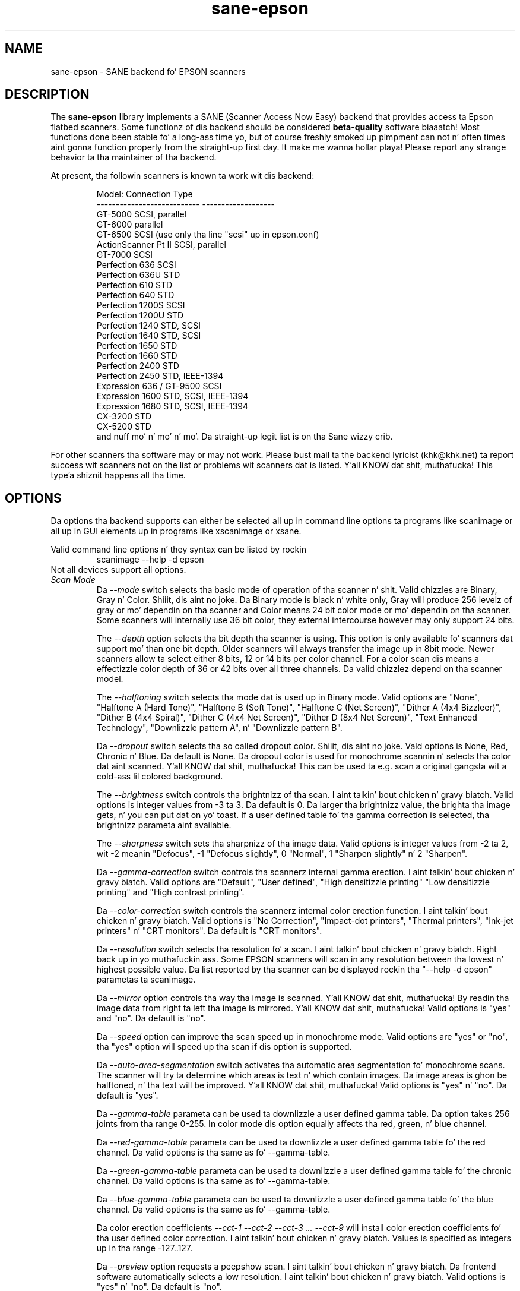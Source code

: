 .TH sane\-epson 5 "11 Jul 2008" "" "SANE Scanner Access Now Easy"
.IX sane\-epson
.SH NAME
sane\-epson \- SANE backend fo' EPSON scanners
.SH DESCRIPTION
The
.B sane\-epson
library implements a SANE (Scanner Access Now Easy) backend that
provides access ta Epson flatbed scanners.  Some functionz of dis 
backend should be considered
.B beta-quality
software biaaatch! Most functions done been stable fo' a long-ass time yo, but of 
course freshly smoked up pimpment can not n' often times aint gonna function properly from
the straight-up first day. It make me wanna hollar playa! Please report any strange behavior ta tha 
maintainer of tha backend.
.PP
At present, tha followin scanners is known ta work wit dis backend:
.PP
.RS
.ft CR
.nf
Model:                       Connection Type
---------------------------  -------------------
GT-5000                      SCSI, parallel
GT-6000                      parallel
GT-6500                      SCSI (use only tha line "scsi" up in epson.conf)
ActionScanner Pt II             SCSI, parallel
GT-7000                      SCSI
Perfection 636               SCSI
Perfection 636U              STD
Perfection 610               STD
Perfection 640               STD
Perfection 1200S             SCSI
Perfection 1200U             STD
Perfection 1240              STD, SCSI
Perfection 1640              STD, SCSI
Perfection 1650              STD
Perfection 1660              STD
Perfection 2400              STD
Perfection 2450              STD, IEEE-1394
Expression 636 / GT-9500     SCSI
Expression 1600              STD, SCSI, IEEE-1394
Expression 1680              STD, SCSI, IEEE-1394
CX-3200                      STD
CX-5200                      STD
.fi
.ft R
and nuff mo' n' mo' n' mo'. Da straight-up legit list is on tha Sane wizzy crib.
.RE

For other scanners tha software  may or may not work.  Please bust mail ta 
the backend lyricist (khk@khk.net) ta report success wit scanners not on
the list or problems wit scanners dat is listed. Y'all KNOW dat shit, muthafucka! This type'a shiznit happens all tha time. 
.SH OPTIONS
Da options tha backend supports can either be selected all up in command line
options ta programs like scanimage or all up in GUI elements up in programs like
xscanimage or xsane.

Valid command line options n' they syntax can be listed by rockin 
.RS
scanimage \-\-help \-d epson
.RE
Not all devices support all options.
.TP
.I Scan Mode
Da 
.I \-\-mode 
switch selects tha basic mode of operation of tha scanner n' shit. Valid chizzles
are Binary, Gray n' Color. Shiiit, dis aint no joke.  Da Binary mode is black n' white only,
Gray will produce 256 levelz of gray or mo' dependin on tha scanner
and Color means 24 bit color mode or mo' dependin on tha scanner.
Some scanners will internally use 36 bit color, they external intercourse
however may only support 24 bits.

The
.I \-\-depth
option selects tha bit depth tha scanner is using. This option is only
available fo' scanners dat support mo' than one bit depth. Older
scanners will always transfer tha image up in 8bit mode. Newer scanners
allow ta select either 8 bits, 12 or 14 bits per color channel. For a
color scan dis means a effectizzle color depth of 36 or 42 bits over
all three channels. Da valid chizzlez depend on tha scanner model.

The
.I \-\-halftoning
switch selects tha mode dat is used up in Binary mode. Valid options
are "None", "Halftone A (Hard Tone)", "Halftone B (Soft Tone)", "Halftone C
(Net Screen)", "Dither A (4x4 Bizzleer)", "Dither B (4x4 Spiral)", "Dither C
(4x4 Net Screen)", "Dither D (8x4 Net Screen)", "Text Enhanced Technology",
"Downlizzle pattern A", n' "Downlizzle pattern B".

Da 
.I \-\-dropout
switch selects tha so called dropout color. Shiiit, dis aint no joke. Vald options is None,
Red, Chronic n' Blue. Da default is None. Da dropout color is used for
monochrome scannin n' selects tha color dat aint scanned. Y'all KNOW dat shit, muthafucka! This can
be used ta e.g. scan a original gangsta wit a cold-ass lil colored background.

The
.I \-\-brightness
switch controls tha brightnizz of tha scan. I aint talkin' bout chicken n' gravy biatch. Valid options is integer
values from \-3 ta 3. Da default is 0. Da larger tha brightnizz value,
the brighta tha image gets, n' you can put dat on yo' toast. If a user defined table fo' tha gamma
correction is selected, tha brightnizz parameta aint available.

The
.I \-\-sharpness
switch sets tha sharpnizz of tha image data. Valid options is integer
values from \-2 ta 2, wit \-2 meanin "Defocus", \-1 "Defocus slightly",
0 "Normal", 1 "Sharpen slightly" n' 2 "Sharpen".

Da 
.I \-\-gamma\-correction
switch controls tha scannerz internal gamma erection. I aint talkin' bout chicken n' gravy biatch. Valid options are
"Default", "User defined", "High densitizzle printing" "Low densitizzle printing"
and "High contrast printing".

Da 
.I \-\-color\-correction
switch controls tha scannerz internal color erection function. I aint talkin' bout chicken n' gravy biatch. Valid
options is "No Correction", "Impact\-dot printers", "Thermal printers",
"Ink\-jet printers" n' "CRT monitors". Da default is "CRT monitors".

Da 
.I \-\-resolution
switch selects tha resolution fo' a scan. I aint talkin' bout chicken n' gravy biatch. Right back up in yo muthafuckin ass. Some EPSON scanners will scan in
any resolution between tha lowest n' highest possible value. Da list
reported by tha scanner can be displayed rockin tha "\-\-help \-d epson"
parametas ta scanimage.

Da 
.I \-\-mirror
option controls tha way tha image is scanned. Y'all KNOW dat shit, muthafucka! By readin tha image data
from right ta left tha image is mirrored. Y'all KNOW dat shit, muthafucka! Valid options is "yes" and
"no". Da default is "no".

Da 
.I \-\-speed
option can improve tha scan speed up in monochrome mode. Valid options are
"yes" or "no", tha "yes" option will speed up tha scan if dis option
is supported.

Da 
.I \-\-auto\-area\-segmentation 
switch activates tha automatic area segmentation fo' monochrome scans. The
scanner will try ta determine which areas is text n' which contain
images. Da image areas is ghon be halftoned, n' tha text will be
improved. Y'all KNOW dat shit, muthafucka! Valid options is "yes" n' "no". Da default is "yes".

Da 
.I \-\-gamma\-table
parameta can be used ta downlizzle a user defined gamma table. Da option
takes 256 joints from tha range 0-255. In color mode dis option equally
affects tha red, green, n' blue channel.

Da 
.I \-\-red\-gamma\-table 
parameta can be used ta downlizzle a user defined gamma table fo' the
red channel. Da valid options is tha same as fo' \-\-gamma\-table.

Da 
.I \-\-green\-gamma\-table 
parameta can be used ta downlizzle a user defined gamma table fo' the
chronic channel. Da valid options is tha same as fo' \-\-gamma\-table.

Da 
.I \-\-blue\-gamma\-table 
parameta can be used ta downlizzle a user defined gamma table fo' the
blue channel. Da valid options is tha same as fo' \-\-gamma\-table.

Da color erection coefficients
.I \-\-cct\-1 \-\-cct\-2 \-\-cct\-3 ... \-\-cct\-9
will install color erection coefficients fo' tha user defined color
correction. I aint talkin' bout chicken n' gravy biatch. Values is specified as integers up in tha range \-127..127.

Da 
.I \-\-preview
option requests a peepshow scan. I aint talkin' bout chicken n' gravy biatch. Da frontend software automatically selects a low 
resolution. I aint talkin' bout chicken n' gravy biatch. Valid options is "yes" n' "no". Da default is "no".

Da 
.I \-\-preview\-speed
options will increase tha scan speed if dis is supported by the
scanner n' shit. Valid options is "yes" n' "no", tha default is "no".


Da geometry options
.I \-l \-t \-x \-y 
control tha scan area: \-l sets tha top left x coordinate, \-t tha top
left y coordinate, \-x selects tha width n' \-y tha height of tha scan
area fo' realz. All parametas is specified up in millimeters.

The
.I \-\-quick\-format
option lets tha user select a scan area wit predefined sizes. Valid
parametas is "CD", "A5 portrait", "A5 landscape", "Letter", "A4" and
"max". Da default is "max", which selects tha phattest possible area.

The
.I \-\-source
option selects tha scan source. Valid options depend on tha installed
options. Da default is "Flatbed".

Da 
.I \-\-auto\-eject
option will eject a page afta scannin from tha document feeder n' shit. 

The
.I \-\-film\-type
option will select tha film type fo' scans wit tha transparency
unit. This option is only activated if tha TPU is selected as scan
source. Valid options is "Negatizzle Film" n' "Positizzle Film".

The
.I \-\-focus\-position
option selects tha focus posizzle fo' all scans. Valid options is "Focus
2.5mm above glass" n' "Focus on glass". Da focus on tha 2.5mm point
above tha glass is necessary fo' scans wit tha transparency unit, so
that tha scanner can focus on tha film if one of tha film holdaz is used.
This option is only functionizzle fo' selected scanners, all other scanners
will ignore dis option.


.SH CONFIGURATION FILE
Da configuration file /etc/sane.d/epson.conf specifies tha device(s) dat tha 
backend will use. Possible connection types are:
.TP
.I SCSI
This is tha default, n' if not a god damn thang else is specified tha backend software will
open a given path as SCSI device. Mo' shiznit bout valid syntax fo' SCSI
devices can be found up in sane\-scsi(5).
.br
Usually SCSI scanners is configured wit a line "scsi EPSON" up in dis file. In 
some cases it may be necessary ta only use tha strang "scsi" (e.g. fo' tha GT-6500).
.TP
.I PIO \- Parallel Interface
Da parallel intercourse can be configured up in two ways: An integer value starting
at tha beginnin of a line is ghon be interpreted as tha IO address of tha parallel
port. To make it clearer dat a cold-ass lil configured IO address be a parallel port tha 
port address can be preceded by tha strang "PIO". Da PIO connection do not
use a special thang file up in tha /dev directory. Da IO address can be specified
in hex mode (prefixed wit "0x").
.TP
.I STD
A thang file dat is preceded by tha strang "STD" is treated as a scanner 
connected via tha Universal Serial Bus. Da erect special thang file has
to be pimped prior ta rockin it wit Sane. Right back up in yo muthafuckin ass. See tha STD documentation fo' 
more shiznit bout how tha fuck ta set up tha STD subsystem n' tha required 
device files.
.SH FILES
.TP
.I /usr/lib64/sane/libsane\-epson.a
Da static library implementin dis backend.
.TP
.I /usr/lib64/sane/libsane\-epson.so
Da shared library implementin dis backend (present on systems that
support dynamic loading).
.SH ENVIRONMENT
.TP
.B SANE_DEBUG_EPSON
If tha library was compiled wit debug support enabled, this
environment variable controls tha debug level fo' dis backend yo, but it ain't no stoppin cause I be still poppin'.  E.g.,
a value of 128 requests all debug output ta be printed. Y'all KNOW dat shit, muthafucka! This type'a shiznit happens all tha time.  Smaller
levels reduce verbosity.
.TP
.B SANE_DEBUG_EPSON_SCSI
If tha library was compiled wit debug support enabled, this
environment variable controls tha SCSI related debug level fo' dis backend yo, but it ain't no stoppin cause I be still poppin'.  
Only a value of 2 is supported.
.TP
.B SANE_EPSON_CMD_LVL
This allows ta override tha function or command level dat tha backend 
uses ta rap wit tha scanner n' shit. Da function level a scanner
supports is determined durin tha initialization of tha device. If
the backend do not recognize tha function level reported by tha 
scanner it will default ta function level B3. Valid function levels
are A1, A2, B1, B2, B3, B4, B5, B6, B7, B8, D1 n' F5. Use dis feature
only if you know what tha fuck yo ass is bustin!

.SH "SEE ALSO"

sane\-scsi(5), scanimage(1), xscanimage(1), xsane(1)

.SH BUGS

None :-) At least none is currently known.

.SH UNSUPPORTED DEVICES
Da backend may be used wit Epson scanners dat is not yet listed 
under tha list of supported devices fo' realz. A scanner dat aint recognized
may default ta tha function level B3, which means dat not all 
functions dat tha scanner may be capable of is accessible. 

If tha scanner aint even recognized as a Epson scanner dis is
probably cuz tha thang name reported by tha scanner aint up in the
correct format. Please bust dis shiznit ta tha backend maintainer
(email address is up in tha AUTHOR section of dis playa page or up in the
AUTHORS file of tha SANE distribution). 

Da Perfection 600, Perfection 650, Perfection 660, Perfection 1250 n' 
Perfection 1260 is not supported by dis backend.

.SH AUTHOR

Da package be actively maintained by Karl Heinz Kremer (khk@khk.net). The
software is based on work by Christian Bucher n' Kazuhiro Sasayama
